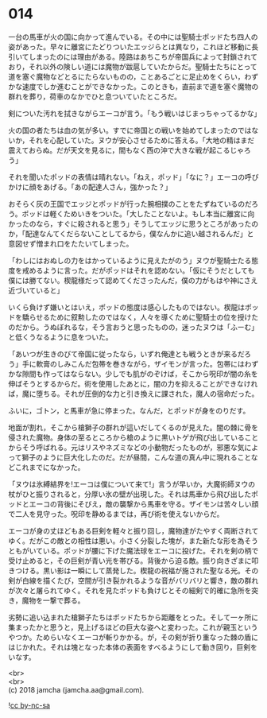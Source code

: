 #+OPTIONS: toc:nil
#+OPTIONS: \n:t

* 014

  一台の馬車が火の国に向かって進んでいる。その中には聖騎士ポッドたち四人の姿があった。早々に離宮にたどりついたエッジらとは異なり，これほど移動に長引いてしまったのには理由がある。陸路はあちこちが帝国兵によって封鎖されており，それ以外の険しい道には魔物が跋扈していたからだ。聖騎士たちにとって道を塞ぐ魔物などとるにたらないものの，ことあるごとに足止めをくらい，わずかな速度でしか進むことができなかった。このときも，直前まで道を塞ぐ魔物の群れを葬り，荷車のなかでひと息ついていたところだ。

  剣についた汚れを拭きながらエーコが言う。「もう戦いはじまっちゃってるかな」

  火の国の者たちは血の気が多い。すでに帝国との戦いを始めてしまったのではないか，それを心配していた。ヌウが安心させるために答える。「大地の精はまだ震えておらぬ。だが天文を見るに，間もなく西の沖で大きな戦が起こるじゃろう」

  それを聞いたポッドの表情は晴れない。「ねえ，ポッド」「なに？」エーコの呼びかけに顔をあげる。「あの配達人さん，強かった？」

  おそらく灰の王国でエッジとポッドが行った腕相撲のことをたずねているのだろう。ポッドは軽くためいきをついた。「大したことないよ。もし本当に離宮に向かったのなら，すぐに殺されると思う」そうしてエッジに思うところがあったのか，「配達なんてくだらないことしてるから，僕なんかに追い越されるんだ」と意図せず憎まれ口をたたいてしまった。

  「わしにはおぬしの力をはかっているように見えたがのう」ヌウが聖騎士たる態度を戒めるように言った。だがポッドはそれを認めない。「仮にそうだとしても僕には勝てない。楔龍様だって認めてくださったんだ，僕の力がもはや神にさえ近づいていると」

  いくら負けず嫌いとはいえ，ポッドの態度は感心したものではない。楔龍はポッドを驕らせるために叙勲したのではなく，人々を導くために聖騎士の位を授けたのだから。うぬぼれるな，そう言おうと思ったものの，迷ったヌウは「ふーむ」と低くうなるように息をついた。

  「あいつが生きのびて帝国に従ったなら，いずれ俺達とも戦うときが来るだろう」手に軟膏のしみこんだ包帯を巻きながら，ザイモンが言った。包帯にはわずかな隙間も作ってはならない。少しでも肌がのぞけば，そこから呪印が闇の糸を伸ばそうとするからだ。術を使用したあとに，闇の力を抑えることができなければ，魔に堕ちる。それが圧倒的な力と引き換えに課された，魔人の宿命だった。

  ふいに，ゴトン，と馬車が急に停まった。なんだ，とポッドが身をのりだす。

  地面が割れ，そこから槍獅子の群れが這いだしてくるのが見えた。闇の棘に骨を侵された魔物。身体の至るところから槍のように黒いトゲが飛び出していることからそう呼ばれる。元はリスやネズミなどの小動物だったものが，邪悪な気によって獅子のように巨大化したのだ。だが昼間，こんな道の真ん中に現れることなどこれまでになかった。

  「ヌウは氷縛結界を!エーコは僕について来て!」言うが早いか，大魔術師ヌウの杖がひと振りされると，分厚い氷の壁が出現した。それは馬車から飛び出したポッドとエーコの背後にそびえ，敵の襲撃から馬車を守る。ザイモンは苦々しい顔で二人を見守った。呪印を静めるまでは，再び術を使えないからだ。

  エーコが身の丈ほどもある巨剣を軽々と振り回し，魔物達がたやすく両断されてゆく。だがこの敵との相性は悪い。小さく分裂した塊が，また新たな形を為そうともがいている。ポッドが腰に下げた魔法球をエーコに投げた。それを剣の柄で受け止めると，その巨剣が青い光を帯びる。背後から迫る敵。振り向きざまに叩きつける。黒い影は一瞬にして蒸発した。楔龍の祝福が施された聖なる光。その剣が白線を描くたび，空間が引き裂かれるような音がバリバリと響き，敵の群れが次々と屠られてゆく。それを見たポッドも負けじとその細剣で的確に急所を突き，魔物を一撃で葬る。

  劣勢に追い込まれた槍獅子たちはポッドたちから距離をとった。そして一ヶ所に集まったかと思うと，見上げるほどの巨大な姿へと変わった。これが親玉というやつか。ためらいなくエーコが斬りかかる。が，その剣が折り重なった棘の盾にはじかれた。それは塊となった本体の表面をすべるようにして動き回り，巨剣をいなす。

  <br>
  <br>
  (c) 2018 jamcha (jamcha.aa@gmail.com).

  ![[http://i.creativecommons.org/l/by-nc-sa/4.0/88x31.png][cc by-nc-sa]]
